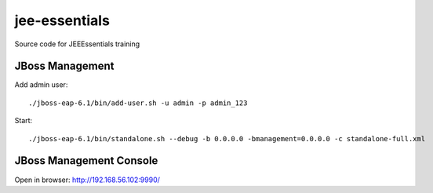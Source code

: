 ****************
jee-essentials
****************

Source code for JEEEssentials training

=================
JBoss Management
=================

Add admin user::

  ./jboss-eap-6.1/bin/add-user.sh -u admin -p admin_123

Start::

  ./jboss-eap-6.1/bin/standalone.sh --debug -b 0.0.0.0 -bmanagement=0.0.0.0 -c standalone-full.xml


=================
JBoss Management Console
=================

Open in browser: http://192.168.56.102:9990/
